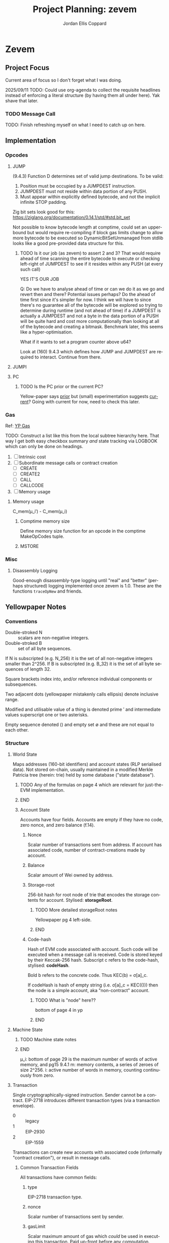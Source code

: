#+TODO: TODO(t@) BLOCK(b@) | DONE(d!)
#+STARTUP: indent logdone logdrawer content lognoteclock-out
# ------------------------------------------------------
#+TITLE: Project Planning: zevem
#+AUTHOR: Jordan Ellis Coppard
#+LANGUAGE: en
#+OPTIONS: ^:{}

* Zevem

** Project Focus
Current area of focus so I don't forget what I was doing.

2025/09/11 TODO: Could use org-agenda to collect the requisite headlines instead of enforcing a literal structure (by having them all under here). Yak shave that later.

*** TODO Message Call

TODO: Finish refreshing myself on what I need to catch up on here.

** Implementation
*** Opcodes
:LOGBOOK:
CLOCK: [2025-10-21 Tue 20:04]--[2025-10-21 Tue 20:12] =>  0:08
- Add annotations for recently implemented JUMP, JUMPI, and PC.
:END:
**** JUMP
:LOGBOOK:
CLOCK: [2025-10-21 Tue 17:18]--[2025-10-21 Tue 19:04] =>  1:46
- JUMP/JUMPDEST implemented with basic tests. DynamicBitSetUnmanaged to pre-scan and construct bitset of valid JUMPDEST locations.
CLOCK: [2025-09-24 Wed 22:14]--[2025-09-24 Wed 22:58] =>  0:44
- More reading on JUMP and friends, yep we gotta do all the validation ourselves. Oh boy.
CLOCK: [2025-09-24 Wed 18:46]--[2025-09-24 Wed 19:08] =>  0:22
- Read associated YP information, need to implement JUMPDEST too and some more logic according to 9.4.3 so will do this later.
:END:

(9.4.3) Function D determines set of valid jump destinations. To be valid:

1. Position must be occupied by a JUMPDEST instruction.
2. JUMPDEST must not reside within data portion of any PUSH.
3. Must appear within explicitly defined bytecode, and not the implicit infinite STOP padding.

Zig bit sets look good for this: https://ziglang.org/documentation/0.14.1/std/#std.bit_set

Not possible to know bytecode length at comptime, could set an upperbound but would require re-compiling if block gas limits change to allow more bytecode to be executed so DynamicBitSetUnmanaged from stdlib looks like a good pre-provided data structure for this.

***** TODO Is it our job (as zevem) to assert 2 and 3? That would require ahead of time scanning the entire bytecode to execute or checking left-right of JUMPDEST to see if it resides within any PUSH (at every such call)
:LOGBOOK:
- State "TODO"       from              [2025-09-24 Wed 22:24] \\
  If we need to do these checks it can get complicated
:END:

YES IT'S OUR JOB

Q: Do we have to analyse ahead of time or can we do it as we go and revert then and there? Potential issues perhaps? Do the ahead of time first since it's simpler for now. I think we will have to since there's no guarantee all of the bytecode will be explored so trying to determine during runtime (and not ahead of time) if a JUMPDEST is actually a JUMPDEST and not a byte in the data portion of a PUSH will be quite hard and cost more computationally than looking at all of the bytecode and creating a bitmask. Benchmark later, this seems like a hyper-optimisation.

What if it wants to set a program counter above u64?

Look at (160) 9.4.3 which defines how JUMP and JUMPDEST are required to interact. Continue from there.

**** JUMPI
:LOGBOOK:
CLOCK: [2025-10-21 Tue 19:32]--[2025-10-21 Tue 20:02] =>  0:30
- Add JUMPI with basic tests
:END:

**** PC
:LOGBOOK:
CLOCK: [2025-10-21 Tue 19:11]--[2025-10-21 Tue 19:27] =>  0:16
- Add PC with basic tests
:END:

***** TODO Is the PC prior or the current PC?
:LOGBOOK:
- State "TODO"       from              [2025-10-21 Tue 19:11]
:END:
Yellow-paper says _prior_ but (small) experimentation suggests _current_? Going with current for now, need to check this later.

*** Gas
Ref: [[#h:BF533F42-7A90-4686-8AF8-5443D197FE14][YP Gas]]

TODO: Construct a list like this from the local subtree hierarchy here. That way I get both easy checkbox summary /and/ state tracking via LOGBOOK which can only be done on headings.

1. [ ] Intrinsic cost
2. [ ] Subordinate message calls or contract creation
   - [ ] CREATE
   - [ ] CREATE2
   - [ ] CALL
   - [ ] CALLCODE
3. [ ] Memory usage

**** Memory usage
:LOGBOOK:
CLOCK: [2025-08-25 Mon 14:51]--[2025-08-25 Mon 15:00] =>  0:09
CLOCK: [2025-08-24 Mon 18:30]--[2025-08-25 Mon 00:47] =>  6:17
:END:

C_mem(μ_i′) - C_mem(μ_i)

***** Comptime memory size
:LOGBOOK:
CLOCK: [2025-09-09 Tue 19:03]--[2025-09-09 Tue 21:07] =>  2:04
- Got actual dynamic gas (based on simpler memory size changes) actually working (correctness in terms of the price it reports to be tested still).
CLOCK: [2025-09-09 Tue 17:06]--[2025-09-09 Tue 18:32] =>  1:26
- Basic comptime function generation for memory size functions MVP.
:END:

Define memory size function for an opcode in the comptime MakeOpCodes tuple.

***** MSTORE
:LOGBOOK:
CLOCK: [2025-09-09 Tue 14:37]--[2025-09-09 Tue 17:01] =>  2:24
- Re-aqainting myself with gas charging again; implement hardcoded dynamic gas cost for MSTORE. This will need to be made generic essentially immediately.
:END:

*** Misc

**** Disassembly Logging
:LOGBOOK:
CLOCK: [2025-09-04 Thu 22:51]--[2025-09-05 Fri 00:47] =>  1:56
CLOCK: [2025-09-04 Thu 21:47]--[2025-09-04 Thu 22:31] =>  0:44
CLOCK: [2025-09-04 Thu 19:26]--[2025-09-04 Thu 21:40] =>  2:14
CLOCK: [2025-09-02 Tue 21:18]--[2025-09-02 Tue 21:21] =>  0:03
CLOCK: [2025-09-02 Tue 18:47]--[2025-09-02 Tue 20:53] =>  2:06
CLOCK: [2025-09-01 Mon 21:34]--[2025-09-01 Mon 21:41] =>  0:07
CLOCK: [2025-09-01 Mon 19:22]--[2025-09-01 Mon 20:37] =>  1:15
CLOCK: [2025-09-01 Mon 16:47]--[2025-09-01 Mon 17:55] =>  1:08
CLOCK: [2025-09-01 Mon 14:42]--[2025-09-01 Mon 15:06] =>  0:24
CLOCK: [2025-08-30 Sat 17:51]--[2025-08-30 Sat 20:54] =>  3:03
:END:

Good-enough disassembly-type logging until "real" and "better" (perhaps structured) logging implemented once zevem is 1.0. These are the functions ~traceOpNew~ and friends.

** Yellowpaper Notes

*** Conventions

- Double-stroked N :: scalars are non-negative integers.
- Double-stroked B :: set of all byte sequences.

If N is subscripted (e.g. N_256) it is the set of all non-negative integers smaller than 2^256.
If B is subscripted (e.g. B_32) it is the set of all byte sequences of length 32.

Square brackets index into, and/or reference individual components or subsequences.

Two adjacent dots (yellowpaper mistakenly calls ellipsis) denote inclusive range.

Modified and utilisable value of a thing is denoted prime ′ and intermediate values superscript one or two asterisks.

Empty sequence denoted () and empty set ∅ and these are not equal to each other.

*** Structure

**** World State
:PROPERTIES:
:YPNotation: σ -- bold-face sigma
:END:

Maps addresses (160-bit identifiers) and account states (RLP serialised data). Not stored on-chain, usually maintained in a modified Merkle Patricia tree (herein: trie) held by some database ("state database").
*************** TODO Any of the formulas on page 4 which are relevant for just-the-EVM implementation.
*************** END

***** Account State
:PROPERTIES:
:YPNotation: σ[a] -- bold-face sigma, indexed by a
:END:

Accounts have four fields. Accounts are empty if they have no code, zero nonce, and zero balance (f.14).

****** Nonce
:PROPERTIES:
:YPNotation: σ[a]_n -- bold-face sigma, indexed by a, subscripted by n
:END:

Scalar number of transactions sent from address. If account has associated code, number of contract-creations made by account.

****** Balance
:PROPERTIES:
:YPNotation: σ[a]_b -- bold-face sigma, indexed by a, subscripted by b
:END:

Scalar amount of Wei owned by address.

****** Storage-root
:PROPERTIES:
:YPNotation: σ[a]_s -- bold-face sigma, indexed by a, subscripted by s
:END:

256-bit hash for root node of trie that encodes the storage contents for account. Stylised: *storageRoot*.
*************** TODO More detailed storageRoot notes
Yellowpaper pg 4 left-side.
*************** END

****** Code-hash
:PROPERTIES:
:YPNotation: σ[a]_c -- bold-face sigma, indexed by a, subscripted by c
:END:

Hash of EVM code associated with account. Such code will be executed when a message call is received. Code is stored keyed by their Keccak-256 hash. Subscript c refers to the code-hash, stylised: *codeHash*.

Bold b refers to the concrete code. Thus KEC(b) = σ[a]_c.

If codeHash is hash of empty string (i.e. σ[a]_c = KEC(())) then the node is a simple account, aka "non-contract" account.
*************** TODO What is "node" here??
bottom of page 4 in yp
*************** END

**** Machine State
:PROPERTIES:
:YPNotation: μ -- bold-face mu
:END:

*************** TODO Machine state notes
*************** END

μ_i: bottom of page 29 is the maximum number of words of active memory, and pg15 9.4.1
m: memory contents, a series of zeroes of size 2^256.
i: active number of words in memory, counting continuously from zero.

**** Transaction
:PROPERTIES:
:YPNotation: T -- italic capital t
:END:

Single cryptographically-signed instruction. Sender cannot be a contract. EIP-2718 introduces different transaction types (via a transaction envelope).

- 0 :: legacy
- 1 :: EIP-2930
- 2 :: EIP-1559

Transactions can create new accounts with associated code (informally "contract creation"), or result in message calls.

***** Common Transaction Fields

All transactions have common fields:

****** type
:PROPERTIES:
:YPNotation: T_x -- italic capital t, subscript x
:END:

EIP-2718 transaction type.

****** nonce
:PROPERTIES:
:YPNotation: T_n -- italic capital t, subscript n
:END:

Scalar number of transactions sent by sender.

****** gasLimit
:PROPERTIES:
:YPNotation: T_g -- italic capital t, subscript g
:END:

Scalar maximum amount of gas which /could/ be used in executing this transaction. Paid up-front before any computation. Immutable during transaction.

****** to
:PROPERTIES:
:YPNotation: T_t -- italic capital t, subscript t
:END:

160-bit address of the message call's recipient. If contract creation then ∅ which here represents B_0 (set of all byte sequences of length zero).

****** value
:PROPERTIES:
:YPNotation: T_v -- italic capital t, subscript v
:END:

Scalar amount of Wei to transfer to message call's recipient. If contract creation then an endowment to newly created account.

****** r
:PROPERTIES:
:YPNotation: T_r -- italic capital t, subscript r
:END:

Signature of transaction.
*************** TODO And for s, see Appendix F of yp for these definitions
see also bottom left of page 5 of yp
*************** END

****** s
:PROPERTIES:
:YPNotation: T_s -- italic capital t, subscript s
:END:

Sender of transaction.

***** Legacy Transaction Fields

****** w
:PROPERTIES:
:YPNotation: T_w -- italic capital t, subscript w
:END:

Scalar encoding of Y parity, and possibly chain ID. This is essentially the chainId and yParity fields but for legacy transactions. See EIP-155.

***** EIP-2930, EIP-1559 Transaction Fields

****** accessList
:PROPERTIES:
:YPNotation: T_A -- italic capital t, subscript bold-face capital a
:END:

List of access entries to warm up.
*************** TODO What does that mean? Plus notes on the tuple information there.
*************** END

****** chainId
:PROPERTIES:
:YPNotation: T_c -- italic capital t, subscript c
:END:

Chain ID, must be equal to network chain ID denoted β.

****** yParity
:PROPERTIES:
:YPNotation: T_y -- italic capital t, subscript y
:END:

Signature Y parity.
*************** TODO What?
yp pg5 left side.
*************** END

***** Gas Pricing

Type 2 transactions specify gas pricing differently to type 0 and type 1.

****** Legacy, EIP-2930 Gas Pricing

Single field.

******* gasPrice
:PROPERTIES:
:YPNotation: T_p -- italic capital t, subscript p
:END:

Scalar maximum amount of Wei payable per unit of gas for all computation costs relating to execution of this transaction.

****** EIP-1559 Gas Pricing

Two fields related to gas intended to explicitly limit priority fee magnitude.

******* maxFeePerGas
:PROPERTIES:
:YPNotation: T_m -- italic capital t, subscript m
:END:

Scalar maximum amount of Wei payable per unit of gas for all computation costs relating to execution of this transaction.

******* maxPriorityFeePerGas
:PROPERTIES:
:YPNotation: T_f -- italic capital t, subscript f
:END:

Scalar maximum amount of Wei payable to block's fee recipient as an incentive to include the transaction.

***** Contract Creation Fields

Regardless of transaction type, a contract creation transaction has the field:

****** init
:PROPERTIES:
:YPNotation: T_i -- italic capital t, subscript i
:END:

Unlimited size byte array of EVM bytecode for account initialisation procedure. Specifically, init is a code-fragment which returns a /body/ (a second fragment of code); the /body/ is executed each time the account receives a message call (whether from a transaction, or internal execution).

So, init is only executed once (at contract creation) and is discarded immediately thereafter.

***** Message Call Fields

For all transaction types which are message calls, there will be the field:

****** data
:PROPERTIES:
:YPNotation: T_d -- italic capital t, subscript d
:END:

Unlimited size byte array specifying input data of the message call.

**** Gas and Payment

Fee schedule (Appendix G). The gasLimit T_g of a transaction is implicitly purchased from the sender's account balance at the effective gas price before any computation is performed. At the end of the transaction any unused gas is refunded (at the same rate of purchase) to the sender's account.

If this implicit purchase can not be made (not enough account balance) then the transaction is invalid.
*************** TODO effective gas price section 6
*************** END
*************** TODO gas does not exist outside of the execution of a transaction
i get that but what does the following (bottom-right pg8) then mean: Thus for accounts with trusted
code associated, a relatively high gas limit may be set and
left alone.
*************** END

Since EIP-1559 every transaction must pay a /base fee/ which is specified in Wei per unit of gas consumed and is immutable during each transaction in a given block. The Wei paid to meet the base fee is burned.

The base fee adjusts dynamically based on the previous block's gas consumption relative to it's /gas target/. The gas target is adjustable by validators.

If the previous block's total gas consumption exceeds it's gas target (i.e. high demand) the base fee is increased, and vice versa.
*************** TODO section 4.4 outlines how the base fee is set in detail
*************** END

To incentivise validators to include transactions a /priority fee/, also specified in Wei per unit of gas consumed, is payable. The total fee for a transaction is the sum of the base fee and priority fee then multiplied by the total gas consumed. The priority fee is paid to a /beneficiary/ address.

EIP-1559 transaction fields *maxPriorityFeePerGas* (maximum priority fee willing to pay), and *maxFeePerGas* (max total fee willing to pay, inclusive of priority and base fee). *maxFeePerGas* must be at least as high as the base fee to be included in a block. *maxPriorityFeePerGas* must not exceed *maxFeePerGas*.

Legacy, and EIP-2930 transaction field *gasPrice* (which also must be at least as high as the base fee for block inclusion) supplements base and priority fees (with less control). The extent to which *gasPrice* exceeds the base fee represents the implicit priority fee.

**** Transaction Execution
*************** TODO Notes
*************** END

*** Cancun EVM

TLOAD, TSTORE: https://eips.ethereum.org/EIPS/eip-1153
Same stack arguments as SLOAD and SSTORE.

MCOPY: https://eips.ethereum.org/EIPS/eip-5656

BLOBHASH: https://eips.ethereum.org/EIPS/eip-4844

BLOBBASEFEE: https://eips.ethereum.org/EIPS/eip-7516

*** Gas
:PROPERTIES:
:CUSTOM_ID: h:BF533F42-7A90-4686-8AF8-5443D197FE14
:END:

Opcodes can have associated constant and/or dynamic gas prices and (with rare exceptions) are checked /prior/ to opcode execution.

*************** TODO such exceptions are?
*************** END

Appendix G defines tuples of constant gas fees and associated operations. Appendix H.1 concretely defines the gas cost function which covers all EVM instructions however further investigation per-opcode via Appendix H.2 (the EVM instruction set) is required to finally determine all associated gas fees for an opcode.

Section 9.2 outlines three circumstances where gas is payable:

1. Intrinsic cost (usually constant, Appendices G, H.1).
2. Subordinate message calls or contract creation (CREATE, CREATE2, CALL, CALLCODE).
3. Increase in usage of memory.

(pg14 9.2) Opcodes which alter memory size pay gas according to the magnitude of memory modified in proportion to the smallest multiple of 32-bytes (i.e. WORD) required such that all indices (whether read or write) are included in said range. Essentially, any access to an area of memory 32-bytes greater than any previously indexed memory will incur a gas cost.

ROUGH:
pg30 330: memory-expansion function M used to determine the new u_i size, some opcodes (e.g. MSTORE) have a specific function defined at their definition within H.2 for what u_i should be instead. Not all opcodes use M, or have their own inline u_i definition.
pg29 328: memory-cost function C_mem simply computes the gas cost given memory size
SOURCE?: Memory is byte-aligned (2^8) and not u256 aligned.

** Datastructures

*** Opcodes, Gas cost, Stack deltas

An enum of opcodes tagged with a u8 provides constant time lookup, but how to associate gas cost and stack deltas without going crazy on the size of the datastructure.

Is a multiarraylist but keyed by an enum an option?

* Zig

** Datastructures

*** Enums

**** EnumMap

A map keyed by an enum, backed by a bitfield and a dense array. If the enum is exhaustive but not dense, a mapping will be constructed from enum values to dense indices. This type does no dynamic allocation and can be copied by value.

**** EnumArray

An array keyed by an enum, backed by a dense array. If the enum is not dense, a mapping will be constructed from enum values to dense indices. This type does no dynamic allocation and can be copied by value.

**** EnumMultiset

A multiset of enum elements up to a count of usize. Backed by an EnumArray. This type does no dynamic allocation and can be copied by value.

**** EnumSet

A set of enum elements, backed by a bitfield. If the enum is exhaustive but not dense, a mapping will be constructed from enum values to dense indices. This type does no dynamic allocation and can be copied by value.

**** BoundedEnumMultiset

A multiset of enum elements up to CountSize. Backed by an EnumArray. This type does no dynamic allocation and can be copied by value.

* Tracing

** Zone Naming and Statistics

Calling Tracy as follows:

#+begin_src zig
fn someFunction() {
    const zone = tracy.initZone(@src(), .{ .name = "foobar" });
}
#+end_src

Will compute statistics for a zone named ~foobar~ as expected. If calling Tracy like this however:

#+begin_src zig
fn someFunction() {
    const zone = tracy.initZone(@src(), .{});
    zone.name("foobar");
}
#+end_src

Then the zone will be doubly-named as ~someFunction~ (from its enclosing scope) and ~foobar~ however statistics will only be computed under the ~someFunction~ name. This isn't important in this simple example but imagine now a parameter is given to set the zone name:

#+begin_src zig
fn someFunction(name: []const u8) {
    const zone = tracy.initZone(@src(), .{});
    zone.name(name);
}
#+end_src

This will result in zones named as expected but no statistics will be computed for each ~name~, they will all be under (statistically) the ~someFunction~ moniker. This can be beneficial in some scenarios, if statistics per ~name~ are desired Tracy must be called as:

#+begin_src zig
fn someFunction(name: []const u8) {
   const zone = tracy.initZone(@src(), .{ .name = name });
}
#+end_src

* Building

** Zig Build Modes

Docs: https://ziglang.org/documentation/0.14.0/#toc-Build-Mode

| Mode         | Optimise  | Safety | Runtime Sp. | Repro. | Bin Size |
|--------------+-----------+--------+-------------+--------+----------|
| Debug        | Off       | On     | Slow        | No     | Large    |
| ReleaseFast  | On        | Off    | Fast        | Yes    | Large    |
| ReleaseSafe  | On        | On     | Medium      | Yes    | Large    |
| ReleaseSmall | On (size) | Off    | Medium      | Yes    | Small    |

** Zig Build System

Docs: https://ziglang.org/documentation/0.14.0/#Zig-Build-System
Docs: https://ziglang.org/learn/build-system/

* TODO Zig 0.14.0 Update & Notes

It currently does run correctly, but things like GPA being renamed and ArrayLists being unmanaged by default now and the like need to be accounted for.

Release notes: https://ziglang.org/download/0.14.0/release-notes.html

** Misc

- Non-aggregate types are those for which the ~==~ is allowed.
- Global variables can be initialised with the address of each other.
- ~@src~ (=std.builtin.SourceLocation=) has =module= field now.
- =std.c= re-org: https://ziglang.org/download/0.14.0/release-notes.html#stdc-Reorganization

Deprecation list: https://ziglang.org/download/0.14.0/release-notes.html#List-of-Deprecations

** TODO Language

*** Labelled Switch
https://ziglang.org/download/0.14.0/release-notes.html#Labeled-Switch

Already in-use, some central notes though:
- ~switch~ statement can be labeled, ~continue~ within such statements takes single operand which is treated as replacement for enclosing switch expressions operand thus explicitly stating the next prong to execute.
- Can ~break~ from labeled switch which terminates its evaluation causing it to result in the given value to ~break~. The ~break~ must be given the switch's label to target it similarly to breaking out of blocks.
- Labeled switches are *not* implicitly evaluated at comptime but such can be forced with the ~comptime~ keyword.
- Semantically equivalent to switch inside a loop where a variable tracks switch operand and said variable is modified in each prong to control the subsequent prong to be executed.

Labeled switch designed to improve code-generation for hot loops such as those which dispatch instructions.

If operand to ~continue~ is comptime-known it is translated to an unconditional branch; this is a "perfectly predicted" branch and is very fast.

If operand to ~continue~ is runtime-known each continue can become a seperate conditional branch (ideally via shared jump table) back to the same set of conditional branch targets. This aids the CPU branch predictor by associating different branch instructions and their prediction data.

Zig's tokeniser is 13% faster with labeled switches: https://github.com/ziglang/zig/pull/21367

**** TODO How to check and force that the jump table is shared for labeled switch runtime-known conditional branches?

Is the only implication of it NOT being shared that the binary size is larger due to duplicated jump tables? It should still be just as fast since it's the same jump table data-wise no?

*** TODO Decl Literals
https://ziglang.org/download/0.14.0/release-notes.html#Decl-Literals

READ NEXT AFTER TODOs CREATED.

*** TODO @export Operand Pointer
https://ziglang.org/download/0.14.0/release-notes.html#export-Operand-is-Now-a-Pointer

*** TODO @branchHint Replaces @setCold
https://ziglang.org/download/0.14.0/release-notes.html#New-branchHint-Builtin-Replacing-setCold

*** TODO Remove Anonymous Struct Types, Unify Tuples
https://ziglang.org/download/0.14.0/release-notes.html#Remove-Anonymous-Struct-Types-Unify-Tuples

*** @FieldType Builtin
https://ziglang.org/download/0.14.0/release-notes.html#FieldType-builtin

Similar to ~std.meta.FieldType~, give a type and the name of one of it's fields and get back the type of that field.

*** TODO @memcpy Rules Adjusted
https://ziglang.org/download/0.14.0/release-notes.html#memcpy-Rules-Adjusted

** TODO Standard Library

*** GeneralPurposeAllocator is now DebugAllocator
https://ziglang.org/download/0.14.0/release-notes.html#DebugAllocator

=GeneralPurposeAllocator= used to rely on compile-time known page size (now removed as nonsensical). Now rewritten to make fewer active mappings and have better performance it is also renamed =DebugAllocator=.

Note: initialise with ~.init~ declaration literal and not ~.{}~ now.

*** TODO SmpAllocator
https://ziglang.org/download/0.14.0/release-notes.html#SmpAllocator

*** TODO Allocator API
https://ziglang.org/download/0.14.0/release-notes.html#Allocator-API-Changes-remap

*** TODO Zon Parsing
https://ziglang.org/download/0.14.0/release-notes.html#ZON-Parsing-and-Serialization

*** TODO Runtime Page Size
https://ziglang.org/download/0.14.0/release-notes.html#Runtime-Page-Size

*** TODO process.Child.collectOutput API
https://ziglang.org/download/0.14.0/release-notes.html#processChildcollectOutput-API-Changed

*** LLVM Builder API
https://ziglang.org/download/0.14.0/release-notes.html#LLVM-Builder-API

Zig's LLVM bitcode builder is now available at =std.zig.llvm=. Note that everything in the =std.zig= namespace is an implementation detail of the Zig compiler and isn't subject to the same API stability and deprecation norms as the rest of =std=.

*** Unmanaged Containers
https://ziglang.org/download/0.14.0/release-notes.html#Embracing-Unmanaged-Style-Containers

- Managed container types (which internally associate an allocator for their lifetime) are deprecated and will be removed in the next Zig version (0.15.0).
- Unmanaged container types are now the norm and require passing (the same) allocator at every callsite where such a method requires it.
- Zig stdlib =ArrayHashMapWithAllocator= happens to have an implementation of a "traditional" managed-style approach which (I think) is intended for the future. Unsure if that will also be discouraged / deprecated in 0.15.0 (as in, within stdlib itself). As users we're free to create our own managed-style approaches.

*** Better Binary Search API
https://github.com/ziglang/zig/pull/20927

For: =std.sort.binarySort=, =std.sort.lowerBound=, =std.sort.upperBound=, and =std.sort.equalRange=.

*** std.hash_map Rehash Method
https://ziglang.org/download/0.14.0/release-notes.html#stdhash_map-gains-a-rehash-method

Currently unordered hash maps become slow when items are removed from them, in future Zig versions this will be fixed.

Array hash maps are free of this flaw.

** TODO Build System
https://ziglang.org/download/0.14.0/release-notes.html#Build-System
https://ziglang.org/learn/build-system/

READ THIS ONE WHEN DONE MAKING TODOs:
- File System Watching
- New Package Hash Format
- WriteFile Step
- RemoveDir Step
- Fmt Step

*** Creating Artifacts from Existing Modules
https://ziglang.org/download/0.14.0/release-notes.html#Creating-Artifacts-from-Existing-Modules

=Compile= steps can be created from existing =std.Build.Module= objects. Easier to re-use now, e.g. a module which is a dependency of another can more easily have a test step created for it.

New APIs change usage of =addExecutable=, =addTest= etc. No longer pass =root_source_file=, =target=, =optimize= (etc) directly but a =*std.Build.Module= to the =root_module= field with said module taking aforementioned options instead.

*** TODO Allow Packages to Expose Arbitrary LazyPaths by Name

*** addLibrary Function
https://ziglang.org/download/0.14.0/release-notes.html#addLibrary-Function

=addLibrary= replaces =addSharedLibrary= and =addStaticLibrary=.

** TODO Compiler
https://ziglang.org/download/0.14.0/release-notes.html#Compiler

- Comptime import ZON.
- tokenizer: simplification and spec conformance

** TODO Linker
https://ziglang.org/download/0.14.0/release-notes.html#Linker

** TODO Fuzzer
https://ziglang.org/download/0.14.0/release-notes.html#Fuzzer

** TODO UBSan Runtime
https://ziglang.org/download/0.14.0/release-notes.html#UBSan-Runtime

Maybe (if things like tracy or valgrind for whatever reason aren't good enough, which I doubt) how UBSan modifies things at compile time could be an approach for instrumentation etc etc. Again, doubt it since tracy/valgrind.

* Misc TODOs

** TODO ArrayHashMapWithAllocator inspiration potential custom wrapper type
:LOGBOOK:
- State "TODO"       from              [2025-09-05 Fri 03:28] \\
  Prior comment on EVM.mem
:END:

Zig 0.14.0 deprecates managed container types. Unmanaged container types must pass the same allocator at the callsite for methods which require it and do so every time. Perhaps create a wrapper (or appropriate custom type) later on to ease this (potential) burden. Zig std ArrayHashMapWithAllocator is an example of such.

** TODO Look at using the Writer API style for things like output
:LOGBOOK:
- State "TODO"       from              [2025-08-12 Tue 19:11]
:END:

Can have a reader/writer and write into it (doesn't have to be stdout) but any data structure I think. This could be a nice pattern to investigate using later.

** TODO Scoped logging, custom logger
:LOGBOOK:
- State "TODO"       from              [2025-08-12 Tue 19:42]
:END:

See test runners for an example API with the writing and in terms of logging scope the following resources:
- https://ziglang.org/documentation/0.14.1/#Standard-Library-Options
- https://ziglang.org/documentation/0.14.1/std/#std.log.scoped
- https://gist.github.com/kassane/a81d1ae2fa2e8c656b91afee8b949426

** DONE Unbreak CI from types changes in commit: 3375a031342a3b19e80dc25b66ceeacb1827b7fc
CLOSED: [2025-08-12 Tue 19:12]
:LOGBOOK:
- State "DONE"       from "TODO"       [2025-08-12 Tue 19:12]
:END:
** DONE Update to Zig 0.14.1
CLOSED: [2025-08-24 Sun 18:17]
:LOGBOOK:
- State "DONE"       from "TODO"       [2025-08-24 Sun 18:17]
:END:
** TODO Would keccak_p.zig benefit from the labelled switch api changes?
See: https://ziglang.org/documentation/master/std/#src/std/crypto/keccak_p.zig

The State function loops over some enums, that to function could use a labelled switch instead?

** TODO Any of that snapshot testing for everyone from tigerbeetle appropriate for our opcode unit tests later on?

See: https://tigerbeetle.com/blog/2024-05-14-snapshot-testing-for-the-masses/

** TODO Add custom EvmError errors and use those instead

Perhaps as a tagged enum? I forgot the proper term for this, have to double check notes. Either way want to replace the implicit error return of EVM.execute() from !void to somethin explicit.

** TODO Maybe a less verbose and/or more detailed tracing guide in zevem README

It's fine for now probably.

** TODO Perhaps bench the old decodeOp before the change to log opcode via tracy

Yeah some overhead is added but how much idk, use poop or something to retroactively do this. Circa 2025-04-01 is when change to decodeOp occured (with tracy addition and so on).

** TODO Add a just recipe for andrewrk's basic zig benchmark tool

It's called poop or something, get a recipe for that and execute it to start basic benchmarking shit.

** TODO Have a look at Zig's source code for labelled switch usage

As part of adding tracy have a look at any non-trivial ways Zig's own source is using labelled switches, mostly I'm curious about putting things like stack variable checks in what is currently decodeOp which is run as part of (almost) every continue statement. In that sense it functions similarly to the top of a while loop which is followed by a switch statement, except our usage of a labelled switch here keeps cpu branch predictability performance gains.

** TODO Finish Jam script

It's fine for now, mostly a skeleton and should probably symlink to a central one for sharing and/or make it a little CLI tool for easier consumption. We'll see.

** TODO Custom error added on POP instruction, but do we want such errors?

Do we expect that any bytecode given to us is free from such errors and simply crash hard if encountered or do we surface those to the host? The compiled code is already going to check since Zig by default provides that ~orelse unreachable~ if we don't specify anything. This could be a compile option (our custom errors) if there is in-fact any overhead and if in-fact we want to continue down that path.

Another thing to note is that.. what makes POP so special? What about DUP now.. what about every single other opcode? I think /for now/ I may remove the POP custom error logic because it feels like the compiler that is feeding us bytecode, or the adept user who is handwriting such, should be responsible for that.

Things like trying to expand memory and that being an error we do surface (RETURN/REVERT) because that's our job as the VM -- thus, a difference in semantics I suppose.

** TODO Comptime test generation for opcodes?

E.g. generate tests for all of the N-style opcodes PUSH-N, DUP-N etc. Doesn't really feel worth it versus literally writing them.

** TODO Test cases described in Zon?

Maybe something like:

#+begin_src zig
.{
    // .bc for bytecode, .s for stack .s.l stack length, .s.i stack items from top etc.
    .bc = "5f600a8100",
    .s = .{
        .l = 0,
        .i = .{ 0, 0xa }
    }
}
#+end_src

** TODO Containerfile appropriate for Linux hosts too

All the uid mapping shit probably not required on Linux hosts since it's not going macOS <==> Linux-VM <==> container with the macOS uid/gid being the ones we want to maintain.

** TODO Maybe change to using Just for project commands

Problem is when you want to do a lot of shell-stuff Just executes each line of the recipe in it's own shell so if you have variables, or need the output of a prior command you need to have a recipe that is basically a heredoc shell script by adding #!/usr/bin/env bash to it.. at that point I'd rather just use a shell script directly.

** TODO Fuzzing with AFL++

Haven't looked into fuzzing approaches yet; just found this while browsing other Zig things and it could be beneficial later: https://github.com/AFLplusplus/AFLplusplus and for Zig: https://github.com/kristoff-it/zig-afl-kit?tab=readme-ov-file

** TODO Ziggy on-disk test cases for bytecode and what not
:LOGBOOK:
- State "TODO"       from              [2025-08-15 Fri 16:50]
:END:

Instead of evmBasicBytecode or most manual literal tests in source, perhaps replace them with test files on-disk which are read to execute EVM instructions and then the unit test in Zig code is about asserting expected values.

This feels like more of an experiment since the value in doing so is perhaps dubious versus in-source tests. Have to investigate. Not very important.

** TODO Columnar disassembly output hacking
:LOGBOOK:
- State "TODO"       from              [2025-08-30 Sat 17:45]
:END:

Could do this to get nice auto-column aligned output wihtout having to write too much custom stuff.

#+begin_src sh
0:0021(33)   60 PUSH1   gas=(3, 0, 78994)
0:0023(35)   7f PUSH32  gas=(3, 0, 78991)

printf '%s\n' $'0:0021(33)|60 PUSH1|gas=(3, 0, 78994)\n0:0023(35)|7f PUSH32|gas=(3, 0, 78991)\n0 -> left=ffffffffffffffffffffffffffffffffffffffffffffffffffffffffffffffff' | column -t -s '|'


                  0 -> left=ffffffffffffffffffffffffffffffffffffffffffffffffffffffffffffffff


printf '%s\n' $'0:0021(33)|60|PUSH1   gas=(3, 0, 78994)\n0:0023(35)|7faa|PUSH32  gas=(3, 0, 78991)\n| | |0 -> left=ffffffffffffffffffffffffffffffffffffffffffffffffffffffffffffffff' | column -t -s '|'
#+end_src

** Old project-todo.org file contents dumped within
:PROPERTIES:
:VISIBILITY: folded
:END:

- Tramp using which instead of looping to find commands (as container now has it?)
- Tramp environment variables for container?
- Tramp use workdir argument for podmancp (make my own external method since a lot of customiation wanted here).
- Tramp gpg-agent
- Tramp git config
- Tramp magit signed commits and authenticated git remotes
- Tramp per container history file (i.e. don't clobber general, global history file)
- Additionally, tramp history in its own history file to better distinguish user commands vs tramps?
- Tramp homedir for jam stuff, have it use a default username etc.

- What is this, looking for git repo? Stop it going up and up and up? seems to be when tramp runs `tramp_bundle_read_file_names` i.e. tramp-send-command (6) tramp_bundle_read_file_names
(
("/home/jammy/project/build.zig" t t nil)
("/home/jammy/project/.git" t t t)
("/home/jammy" t t t)
("/home/jammy/.git" nil nil nil)
("/.git" nil nil nil)
)

echo "("
while read file; do
    quoted=`echo "$file" | sed -e "s/\"/\\\\\\\\\"/"`
    printf "(%b" "\"$quoted\""
    if test -e "$file"; then printf " %b" t; else printf " %b" nil; fi
    if test -r "$file"; then printf " %b" t; else printf " %b" nil; fi
    if test -d "$file"; then printf " %b)
" t; else printf " %b)
" nil; fi
done
echo ")"
} 2>/dev/null; echo tramp_exit_status $?

so with tramp_bundle_read_file_names is vc.el asking it to check those paths? Cos it looks like the tramp command is GIVEN the paths /home/jammy/project/build.zig and /home/jammy/project/.git and /home/jammy and /home/jammy/.git and /.git but what is giving it those paths in the first place?

purpose of LOGNAME env var?

git --no-pager ls-files -c -z -- build.zig


Emacs environment replacement, what is $d used for after a remote connection has been established?


Better function for tramp_bundle_read_file_names called by tramp-maybe-send-script


tramp-maybe-open-connection   # Setup connection for
tramp-open-shell    # Opening remote shell
tramp-open-connection-setup-interactive-shell    # Setting up remote shell environment
							and # Setting default environment




Stretch goal:

- Email tramp-devel and suggest using printf instead of echo, and suggest using $() instead of `` syntax.



perl script completions, find out what these tuples are. The script it sends for tramp-send-command #tramp_perl_file_name_all_completions /home/jammy    example output is:
(
("./" "/home/jammy/." t t t)
("../" "/home/jammy/.." t t t)
(".bash_history" "/home/jammy/.bash_history" nil t t)
(".bashrc" "/home/jammy/.bashrc" nil t t)
(".bash_profile" "/home/jammy/.bash_profile" nil t t)
("project/" "/home/jammy/project" t t t)
(".bash_logout" "/home/jammy/.bash_logout" nil t t)
)

and the script is:
\perl -e '
$dir = $ARGV[0];
if ($dir ne "/") {
  $dir =~ s#/+$##;
}
opendir(d, $dir) || die("$dir: $!\nfail\n");
@files = readdir(d); closedir(d);
print "(\n";
foreach $f (@files) {
  ($p = $f) =~ s/\"/\\\"/g;
  ($q = "$dir/$f") =~ s/\"/\\\"/g;
  print "(",
    ((-d "$q") ? "\"$p/\" \"$q\" t" : "\"$p\" \"$q\" nil"),
    ((-e "$q") ? " t" : " nil"),
    ((-r "$q") ? " t" : " nil"),
    ")\n";
}
print ")\n";
' "$1" 2>/dev/null
} 2>/dev/null; echo tramp_exit_status $?





18:52:25.142228 tramp-send-command (6) # ( cd /home/jammy/project/ && unset GIT_DIR && env INSIDE_EMACS\=31.0.50\,tramp\:2.8.0-pre GIT_LITERAL_PATHSPECS\=1 GIT_OPTIONAL_LOCKS\=0 git --no-pager ls-tree --name-only -z HEAD -- project-todo.org </dev/null 2>/dev/null; echo tramp_exit_status $? )









What is `uncompface` that it tries to execute?
lone `nil` text in *Messages* and vc refresh error, the tramp logs for these lines in *Messages*:
File is missing: /podmancp:jammy@jam-zevem:/home/jammy/project/.gitmodules
nil

Tramp: Inserting ‘/podmancp:jammy@jam-zevem:/home/jammy/project/project-todo.org’...done
End of file during parsing: End of file during parsing,

VC refresh error: (end-of-file "")

Tramp: Checking ‘vc-registered’ for /podmancp:jammy@jam-zevem:/home/jammy/project/project-todo.org...done


Appear to be:
18:07:54.913758 tramp-send-command (6) # tramp_bundle_read_file_names <<'e7381d37826e413f7338377bdf35cb06' 2>/dev/null; echo tramp_exit_status $?
/home/jammy/project/build.zig
/home/jammy/project/.git
/home/jammy
/home/jammy/.git
/.git
e7381d37826e413f7338377bdf35cb06
18:07:54.974272 tramp-wait-for-regexp (6) #
(
("/home/jammy/project/build.zig" t t nil)
("/home/jammy/project/.git" t t t)
("/home/jammy" t t t)
("/home/jammy/.git" nil nil nil)
("/.git" nil nil nil)
)
tramp_exit_status 0
///94b4655c39f14eb594acd8c8e974e8cd#$
18:07:54.976193 tramp-send-command (6) # test -d /home/jammy/project 2>/dev/null; echo tramp_exit_status $?
18:07:54.977196 tramp-wait-for-regexp (6) #
tramp_exit_status 0
///94b4655c39f14eb594acd8c8e974e8cd#$
18:07:54.977565 tramp-send-command (6) # test -r /home/jammy/project/ 2>/dev/null; echo tramp_exit_status $?
18:07:54.978462 tramp-wait-for-regexp (6) #
tramp_exit_status 0
///94b4655c39f14eb594acd8c8e974e8cd#$
18:07:54.979600 tramp-send-command (6) # ( cd /home/jammy/project/ && unset GIT_DIR && env INSIDE_EMACS\=31.0.50\,tramp\:2.8.0-pre GIT_LITERAL_PATHSPECS\=1 GIT_OPTIONAL_LOCKS\=0 git --no-pager ls-files -c -z -- build.zig </dev/null 2>/dev/null; echo tramp_exit_status $? )
18:07:54.986324 tramp-wait-for-regexp (6) #
build.zigtramp_exit_status 0
///94b4655c39f14eb594acd8c8e974e8cd#$
18:07:54.987902 tramp-send-command (6) # ( cd /home/jammy/project/ && unset GIT_DIR && env INSIDE_EMACS\=31.0.50\,tramp\:2.8.0-pre GIT_LITERAL_PATHSPECS\=1 GIT_OPTIONAL_LOCKS\=0 git --no-pager status --porcelain -z --untracked-files --ignored -- build.zig </dev/null 2>/dev/null; echo tramp_exit_status $? )
18:07:54.999060 tramp-wait-for-regexp (6) #
 M build.zigtramp_exit_status 0
///94b4655c39f14eb594acd8c8e974e8cd#$
18:07:54.999826 tramp-send-command (6) # ( cd /home/jammy/project/ && unset GIT_DIR && env INSIDE_EMACS\=31.0.50\,tramp\:2.8.0-pre GIT_LITERAL_PATHSPECS\=1 GIT_OPTIONAL_LOCKS\=0 git --no-pager rev-parse HEAD </dev/null 2>/dev/null; echo tramp_exit_status $? )
18:07:55.007882 tramp-wait-for-regexp (6) #
47266d8c0325949983854befec584523792ca0ff
tramp_exit_status 0
///94b4655c39f14eb594acd8c8e974e8cd#$
18:07:55.008593 tramp-send-command (6) # ( cd /home/jammy/project/ && unset GIT_DIR && env INSIDE_EMACS\=31.0.50\,tramp\:2.8.0-pre GIT_LITERAL_PATHSPECS\=1 GIT_OPTIONAL_LOCKS\=0 git --no-pager symbolic-ref HEAD </dev/null 2>/dev/null; echo tramp_exit_status $? )
18:07:55.016174 tramp-wait-for-regexp (6) #
refs/heads/master
tramp_exit_status 0
///94b4655c39f14eb594acd8c8e974e8cd#$
---FOR JORDAN: Why is tramp sending this command, why is `nil` not captured by TRAMP?
--It wants to know if /home/jammy/project is a symbolic link, but why?
18:07:57.201283 tramp-send-command (6) # (if test -h "/home/jammy/project/"; then echo t; else echo nil; fi) && \readlink --canonicalize-missing /home/jammy/project/ 2>/dev/null; echo tramp_exit_status $?
18:07:57.221485 tramp-wait-for-regexp (6) #
nil
/home/jammy/project
tramp_exit_status 0
///94b4655c39f14eb594acd8c8e974e8cd#$
18:07:57.222096 tramp-do-file-attributes-with-stat (5) # file attributes with stat: /home/jammy/project/
18:07:57.222283 tramp-send-command (6) # tramp_stat_file_attributes /home/jammy/project/ 2>/dev/null; echo tramp_exit_status $?
18:07:57.244174 tramp-wait-for-regexp (6) #
(("‘/home/jammy/project/’") 18 ("jammy" . 501) ("nobody" . 65534) 1737190886 1737190886 1737190886 576 "drwxr-xr-x" t 14741195 -1)
tramp_exit_status 0
///94b4655c39f14eb594acd8c8e974e8cd#$
--FOR JORDAN: Why is tramp trying to insert .gitmodules, is this vc.el doing weirdo shit or something?
18:07:57.306162 tramp-handle-insert-file-contents (3) # Inserting ‘/podmancp:jammy@jam-zevem:/home/jammy/project/.gitmodules’...
18:07:57.310576 tramp-send-command (6) # (if test -h "/home/jammy/project/.gitmodules"; then echo t; else echo nil; fi) && \readlink --canonicalize-missing /home/jammy/project/.gitmodules 2>/dev/null; echo tramp_exit_status $?
18:07:57.322958 tramp-wait-for-regexp (6) #
nil
/home/jammy/project/.gitmodules
tramp_exit_status 0
///94b4655c39f14eb594acd8c8e974e8cd#$
18:07:57.323568 tramp-do-file-attributes-with-stat (5) # file attributes with stat: /home/jammy/project/.gitmodules
18:07:57.323693 tramp-send-command (6) # tramp_stat_file_attributes /home/jammy/project/.gitmodules 2>/dev/null; echo tramp_exit_status $?
18:07:57.342970 tramp-wait-for-regexp (6) #
nil
tramp_exit_status 0
///94b4655c39f14eb594acd8c8e974e8cd#$
18:07:57.343297 tramp-sh-handle-file-local-copy (1) # error: ""
nil
18:07:57.343574 tramp-sh-handle-file-local-copy (1) # File is missing: /podmancp:jammy@jam-zevem:/home/jammy/project/.gitmodules
nil
18:07:57.343654 tramp-handle-insert-file-contents (3) # Inserting ‘/podmancp:jammy@jam-zevem:/home/jammy/project/.gitmodules’...failed
18:07:57.346150 tramp-handle-insert-file-contents (1) # File is missing: /podmancp:jammy@jam-zevem:/home/jammy/project/.gitmodules
nil
18:07:57.354952 tramp-handle-insert-file-contents (1) # File is missing: /podmancp:jammy@jam-zevem:/home/jammy/project/.gitmodules
nil
18:07:57.356977 tramp-send-command (6) # ( cd /home/jammy/project/ && unset GIT_DIR && env INSIDE_EMACS\=31.0.50\,tramp\:2.8.0-pre LC_MESSAGES\=C git --no-pager ls-files -z -c --exclude-standard --sparse -o </dev/null; echo tramp_exit_status $? )
18:07:57.392766 tramp-wait-for-regexp (6) #
///94b4655c39f14eb594acd8c8e974e8cd#$
18:07:59.917603 tramp-send-command (6) # tramp_bundle_read_file_names <<'e7381d37826e413f7338377bdf35cb06' 2>/dev/null; echo tramp_exit_status $?
/home/jammy/project/build.zig
/home/jammy/project/.git
/home/jammy
/home/jammy/.git
/.git
e7381d37826e413f7338377bdf35cb06
18:07:59.970888 tramp-wait-for-regexp (6) #
(
("/home/jammy/project/build.zig" t t nil)
("/home/jammy/project/.git" t t t)
("/home/jammy" t t t)
("/home/jammy/.git" nil nil nil)
("/.git" nil nil nil)
)
tramp_exit_status 0
///94b4655c39f14eb594acd8c8e974e8cd#$
18:07:59.972690 tramp-send-command (6) # test -d /home/jammy/project 2>/dev/null; echo tramp_exit_status $?
18:07:59.973805 tramp-wait-for-regexp (6) #
tramp_exit_status 0
///94b4655c39f14eb594acd8c8e974e8cd#$
18:07:59.974197 tramp-send-command (6) # test -r /home/jammy/project/ 2>/dev/null; echo tramp_exit_status $?
18:07:59.975137 tramp-wait-for-regexp (6) #
tramp_exit_status 0
///94b4655c39f14eb594acd8c8e974e8cd#$
18:07:59.976377 tramp-send-command (6) # ( cd /home/jammy/project/ && unset GIT_DIR && env INSIDE_EMACS\=31.0.50\,tramp\:2.8.0-pre GIT_LITERAL_PATHSPECS\=1 GIT_OPTIONAL_LOCKS\=0 git --no-pager ls-files -c -z -- build.zig </dev/null 2>/dev/null; echo tramp_exit_status $? )
18:07:59.984180 tramp-wait-for-regexp (6) #
build.zigtramp_exit_status 0
///94b4655c39f14eb594acd8c8e974e8cd#$
18:07:59.985826 tramp-send-command (6) # ( cd /home/jammy/project/ && unset GIT_DIR && env INSIDE_EMACS\=31.0.50\,tramp\:2.8.0-pre GIT_LITERAL_PATHSPECS\=1 GIT_OPTIONAL_LOCKS\=0 git --no-pager status --porcelain -z --untracked-files --ignored -- build.zig </dev/null 2>/dev/null; echo tramp_exit_status $? )
18:07:59.996906 tramp-wait-for-regexp (6) #
 M build.zigtramp_exit_status 0
///94b4655c39f14eb594acd8c8e974e8cd#$
18:07:59.997682 tramp-send-command (6) # ( cd /home/jammy/project/ && unset GIT_DIR && env INSIDE_EMACS\=31.0.50\,tramp\:2.8.0-pre GIT_LITERAL_PATHSPECS\=1 GIT_OPTIONAL_LOCKS\=0 git --no-pager rev-parse HEAD </dev/null 2>/dev/null; echo tramp_exit_status $? )
18:08:00.005694 tramp-wait-for-regexp (6) #
47266d8c0325949983854befec584523792ca0ff
tramp_exit_status 0
///94b4655c39f14eb594acd8c8e974e8cd#$
18:08:00.006383 tramp-send-command (6) # ( cd /home/jammy/project/ && unset GIT_DIR && env INSIDE_EMACS\=31.0.50\,tramp\:2.8.0-pre GIT_LITERAL_PATHSPECS\=1 GIT_OPTIONAL_LOCKS\=0 git --no-pager symbolic-ref HEAD </dev/null 2>/dev/null; echo tramp_exit_status $? )
18:08:00.013911 tramp-wait-for-regexp (6) #
refs/heads/master
tramp_exit_status 0
///94b4655c39f14eb594acd8c8e974e8cd#$
18:08:03.931978 tramp-send-command (6) # test -d /home/jammy/project/project-todo.org 2>/dev/null; echo tramp_exit_status $?
18:08:03.939407 tramp-wait-for-regexp (6) #
tramp_exit_status 1
///94b4655c39f14eb594acd8c8e974e8cd#$
18:08:03.940345 tramp-send-command (6) # (if test -h "/home/jammy/project/project-todo.org"; then echo t; else echo nil; fi) && \readlink --canonicalize-missing /home/jammy/project/project-todo.org 2>/dev/null; echo tramp_exit_status $?
18:08:03.956192 tramp-wait-for-regexp (6) #
nil
/home/jammy/project/project-todo.org
tramp_exit_status 0
///94b4655c39f14eb594acd8c8e974e8cd#$
18:08:03.956991 tramp-do-file-attributes-with-stat (5) # file attributes with stat: /home/jammy/project/project-todo.org
18:08:03.957199 tramp-send-command (6) # tramp_stat_file_attributes /home/jammy/project/project-todo.org 2>/dev/null; echo tramp_exit_status $?
18:08:03.975846 tramp-wait-for-regexp (6) #
(("‘/home/jammy/project/project-todo.org’") 1 ("jammy" . 501) ("nobody" . 65534) 1734160437 1734160437 1734160437 0 "-rw-r--r--" t 14753690 -1)
tramp_exit_status 0
///94b4655c39f14eb594acd8c8e974e8cd#$
18:08:03.977813 tramp-handle-insert-file-contents (3) # Inserting ‘/podmancp:jammy@jam-zevem:/home/jammy/project/project-todo.org’...
18:08:03.981640 tramp-handle-insert-file-contents (3) # Inserting ‘/podmancp:jammy@jam-zevem:/home/jammy/project/project-todo.org’...done
18:08:03.982978 tramp-do-file-attributes-with-stat (5) # file attributes with stat: /home/jammy/project/project-todo.org
18:08:03.983119 tramp-send-command (6) # tramp_stat_file_attributes /home/jammy/project/project-todo.org 2>/dev/null; echo tramp_exit_status $?
18:08:03.996119 tramp-wait-for-regexp (6) #
(("‘/home/jammy/project/project-todo.org’") 1 ("jammy" . 501) ("nobody" . 65534) 1734160437 1734160437 1734160437 0 "-rw-r--r--" t 14753690 -1)
tramp_exit_status 0
///94b4655c39f14eb594acd8c8e974e8cd#$
18:08:04.779999 tramp-send-command (6) # ( cd /home/jammy/project/ && env INSIDE_EMACS\=31.0.50\,tramp\:2.8.0-pre /bin/sh -c uncompface </dev/null; echo tramp_exit_status $? )
18:08:04.800194 tramp-wait-for-regexp (6) #
/bin/sh: line 1: uncompface: command not found
tramp_exit_status 127
///94b4655c39f14eb594acd8c8e974e8cd#$
18:08:04.929145 tramp-send-command (6) # test -e /home/jammy/project/project-todo.org 2>/dev/null; echo tramp_exit_status $?
18:08:04.930612 tramp-send-command (6) # tramp_bundle_read_file_names <<'e7381d37826e413f7338377bdf35cb06' 2>/dev/null; echo tramp_exit_status $?
/home/jammy/project/build.zig
/home/jammy/project/.git
/home/jammy
/home/jammy/.git
/.git
e7381d37826e413f7338377bdf35cb06
18:08:04.930967 tramp-wait-for-regexp (6) #
tramp_exit_status 0
///94b4655c39f14eb594acd8c8e974e8cd#$
18:08:04.931090 tramp-bundle-read-file-names (1) # End of file during parsing: End of file during parsing,
18:08:04.976428 tramp-wait-for-regexp (6) #
(
("/home/jammy/project/build.zig" t t nil)
("/home/jammy/project/.git" t t t)
("/home/jammy" t t t)
("/home/jammy/.git" nil nil nil)
("/.git" nil nil nil)
)
tramp_exit_status 0
///94b4655c39f14eb594acd8c8e974e8cd#$
18:08:04.976882 tramp-do-file-attributes-with-stat (5) # file attributes with stat: /home/jammy/project/project-todo.org
18:08:04.977042 tramp-send-command (6) # tramp_stat_file_attributes /home/jammy/project/project-todo.org 2>/dev/null; echo tramp_exit_status $?
18:08:04.986392 tramp-wait-for-regexp (6) #
(("‘/home/jammy/project/project-todo.org’") 1 ("jammy" . 501) ("nobody" . 65534) 1734160437 1734160437 1734160437 0 "-rw-r--r--" t 14753690 -1)
tramp_exit_status 0
///94b4655c39f14eb594acd8c8e974e8cd#$
18:08:04.999333 tramp-sh-handle-vc-registered (3) # Checking ‘vc-registered’ for /podmancp:jammy@jam-zevem:/home/jammy/project/project-todo.org...
18:08:05.005068 tramp-send-command (6) # tramp_bundle_read_file_names <<'e7381d37826e413f7338377bdf35cb06' 2>/dev/null; echo tramp_exit_status $?
/home/jammy/project/project-todo.org
/home/jammy/project/.git
/home/jammy
/home/jammy/.git
/.git
e7381d37826e413f7338377bdf35cb06
18:08:05.031867 tramp-wait-for-regexp (6) #
(
("/home/jammy/project/project-todo.org" t t nil)
("/home/jammy/project/.git" t t t)
("/home/jammy" t t t)
("/home/jammy/.git" nil nil nil)
("/.git" nil nil nil)
)
tramp_exit_status 0
///94b4655c39f14eb594acd8c8e974e8cd#$
18:08:05.033491 tramp-send-command (6) # test -d /home/jammy/project 2>/dev/null; echo tramp_exit_status $?
18:08:05.034439 tramp-wait-for-regexp (6) #
tramp_exit_status 0
///94b4655c39f14eb594acd8c8e974e8cd#$
18:08:05.034724 tramp-send-command (6) # test -r /home/jammy/project/ 2>/dev/null; echo tramp_exit_status $?
18:08:05.035616 tramp-wait-for-regexp (6) #
tramp_exit_status 0
///94b4655c39f14eb594acd8c8e974e8cd#$
18:08:05.036587 tramp-send-command (6) # ( cd /home/jammy/project/ && unset GIT_DIR && env INSIDE_EMACS\=31.0.50\,tramp\:2.8.0-pre GIT_LITERAL_PATHSPECS\=1 git --no-pager ls-files -c -z -- project-todo.org </dev/null 2>/dev/null; echo tramp_exit_status $? )
18:08:05.043148 tramp-wait-for-regexp (6) #
tramp_exit_status 0
///94b4655c39f14eb594acd8c8e974e8cd#$
18:08:05.043795 tramp-send-command (6) # ( cd /home/jammy/project/ && unset GIT_DIR && env INSIDE_EMACS\=31.0.50\,tramp\:2.8.0-pre GIT_LITERAL_PATHSPECS\=1 git --no-pager ls-tree --name-only -z HEAD -- project-todo.org </dev/null 2>/dev/null; echo tramp_exit_status $? )
18:08:05.054050 tramp-wait-for-regexp (6) #
tramp_exit_status 0
///94b4655c39f14eb594acd8c8e974e8cd#$
18:08:05.054335 tramp-sh-handle-vc-registered (3) # Checking ‘vc-registered’ for /podmancp:jammy@jam-zevem:/home/jammy/project/project-todo.org...done
-- END





------ONE
2%  - vc-working-revision
          56   2%   - vc-call-backend
          56   2%    - vc-git-working-revision
          56   2%     - vc-git--rev-parse
          56   2%      - vc-git--out-ok
          56   2%       - vc-git--call
          56   2%        - process-file
          56   2%         - tramp-file-name-handler
          56   2%          - apply
          56   2%           - tramp-sh-file-name-handler
          56   2%            - tramp-sh-handle-process-file
          55   2%             - tramp-send-command-and-check
          55   2%              - tramp-send-command
          51   2%               - tramp-wait-for-output
          51   2%                - tramp-wait-for-regexp
          31   1%                 - tramp-accept-process-output
          31   1%                    accept-process-output
          20   0%                   sit-for
           4   0%               - tramp-message
           4   0%                - apply
           4   0%                 - tramp-debug-message
           4   0%                    write-region
           1   0%             - expand-file-name
           1   0%              - tramp-file-name-handler
           1   0%               - apply
           1   0%                - tramp-sh-file-name-handler
           1   0%                 - tramp-sh-handle-expand-file-name
           1   0%                  - tramp-drop-volume-letter
           1   0%                   - replace-regexp-in-string
           1   0%                      concat
           1
------/




-----TWO
         - vc-mode-line
          52   2%             - vc-call-backend
          52   2%              - vc-git-mode-line-string
          52   2%               - vc-git--symbolic-ref
          52   2%                - vc-git--run-command-string
          51   2%                 - vc-git--out-ok
          51   2%                  - vc-git--call
          51   2%                   - process-file
          51   2%                    - tramp-file-name-handler
          51   2%                     - apply
          51   2%                      - tramp-sh-file-name-handler
          51   2%                       - tramp-sh-handle-process-file
          51   2%                        - tramp-send-command-and-check
          49   2%                         - tramp-send-command
          45   2%                          - tramp-wait-for-output
          45   2%                           - tramp-wait-for-regexp
          28   1%                            - tramp-accept-process-output
          28   1%                               accept-process-output
          14   0%                              sit-for
           3   0%                            - tramp-message
           3   0%                             - apply
           3   0%                              - tramp-debug-message
           3   0%                                 write-region
           4   0%                          - tramp-message
           4   0%                           - apply
           4   0%                            - tramp-debug-message
           4   0%                               write-region
           1   0%
------/




------THREE
       - vc-call-backend
          85   4%             - vc-git-find-file-hook
          85   4%              - vc-state
          85   4%               - vc-state-refresh
          85   4%                - vc-call-backend
          85   4%                 - vc-git-state
          85   4%                  - vc-git--run-command-string
          81   3%                   - vc-git--out-ok
          81   3%                    - vc-git--call
          81   3%                     - process-file
          81   3%                      - tramp-file-name-handler
          81   3%                       - apply
          81   3%                        - tramp-sh-file-name-handler
          81   3%                         - tramp-sh-handle-process-file
          81   3%                          - tramp-send-command-and-check
          81   3%                           - tramp-send-command
          79   3%                            - tramp-wait-for-output
          79   3%                             - tramp-wait-for-regexp
          54   2%                              - tramp-accept-process-output
          54   2%                               - accept-process-output
           1   0%                                  syntax-ppss-flush-cache
          25   1%                                sit-for
           2   0%                            - tramp-message
           2   0%                             - apply
           2   0%                              - tramp-debug-message
           2   0%
-----/



-----FOUR
         - tramp-run-real-handler
         179   8%                   - vc-registered
         177   8%                    - mapc
         177   8%                     - #<byte-code-function 6D0>
         177   8%                      - vc-call-backend
         177   8%                       - vc-git-registered
         144   7%                        - vc-git--out-ok
         144   7%                         - vc-git--call
         144   7%                          - process-file
         144   7%                           - tramp-file-name-handler
         144   7%                            - apply
         144   7%                             - tramp-sh-file-name-handler
         144   7%                              - tramp-sh-handle-process-file
         143   6%                               - tramp-send-command-and-check
         143   6%                                - tramp-send-command
         134   6%                                 - tramp-wait-for-output
         134   6%                                  - tramp-wait-for-regexp
          71   3%                                   - tramp-accept-process-output
          71   3%                                      accept-process-output
          60   2%                                     sit-for
           2   0%                                   - tramp-message
           2   0%                                    - apply
           2   0%                                     - tramp-debug-message
           2   0%                                        write-region
           1   0%                                   - tramp-check-for-regexp
           1   0%                                      tramp-search-regexp
           9   0%                                 - tramp-message
           9   0%                                  - apply
           9   0%                                   - tramp-debug-message
           6   0%                                      write-region
           2   0%                                      whitespace--update-bob-eob
           1   0%                                    - tramp-get-debug-buffer
           1   0%                                     - tramp-debug-buffer-name
           1   0%
--------/





------FIVE
- timer-event-handler
         793  38%  - apply
         791  38%   - auto-revert-buffers
         791  38%    - apply
         791  38%     - auto-revert-buffers@buffer-list-filter
         791  38%      - if
         791  38%       - funcall
         791  38%        - #<native-comp-function auto-revert-buffers>
         784  38%         - auto-revert-buffer
         784  38%          - auto-revert-handler
         784  38%           - vc-refresh-state
         647  31%            - vc-backend
         646  31%             - vc-registered
         642  31%              - tramp-file-name-handler
         642  31%               - apply
         642  31%                - tramp-sh-file-name-handler
         642  31%                 - tramp-sh-handle-vc-registered
         463  22%                  - tramp-bundle-read-file-names
         463  22%                   - tramp-send-command-and-check
         463  22%                    - tramp-send-command
         454  22%                     - tramp-wait-for-output
         454  22%                      - tramp-wait-for-regexp
         266  12%                       - tramp-accept-process-output
         261  12%                          accept-process-output
           2   0%                        - tramp-get-connection-property
           1   0%                           tramp-file-name-unify
           1   0%                        - #<byte-code-function EF0>
           1   0%                         - tramp-flush-connection-property
           1   0%                            tramp-get-hash-table
         182   8%                         sit-for
           5   0%                       - tramp-check-for-regexp
           5   0%                          tramp-search-regexp
           1   0%                       - tramp-message
           1   0%                        - apply
           1   0%                         - tramp-debug-message
           1   0%                            write-region
           8   0%                     - tramp-message
           8   0%                      - apply
           8   0%                       - tramp-debug-message
           7   0%                        - write-region
           5   0%                         - select-safe-coding-system
           5   0%                          - find-auto-coding
           5   0%                             auto-coding-alist-lookup
           1   0%                     - tramp-maybe-open-connection
           1   0%                      - tramp-get-connection-process
           1   0%                       - tramp-get-connection-name
           1   0%                        - tramp-buffer-name
           1   0%                           tramp-file-name-host-port
         179   8%
---------/



tramp-list-connections
  tramp-compat-seq-keep    apply fun to seq and return non-nil results
    fun: the lambda defined there
    seq: (hash-table-keys tramp-cache-data)



tramp-vc-registered-file-names

